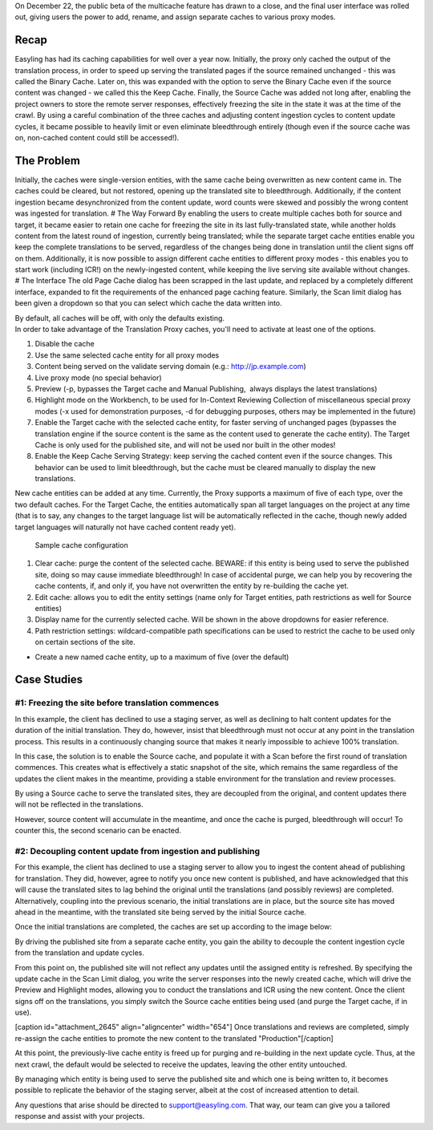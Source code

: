 On December 22, the public beta of the multicache feature has drawn to a
close, and the final user interface was rolled out, giving users the
power to add, rename, and assign separate caches to various proxy modes.

Recap
=====

Easyling has had its caching capabilities for well over a year now.
Initially, the proxy only cached the output of the translation process,
in order to speed up serving the translated pages if the source remained
unchanged - this was called the Binary Cache. Later on, this was
expanded with the option to serve the Binary Cache even if the source
content was changed - we called this the Keep Cache. Finally, the Source
Cache was added not long after, enabling the project owners to store the
remote server responses, effectively freezing the site in the state it
was at the time of the crawl. By using a careful combination of the
three caches and adjusting content ingestion cycles to content update
cycles, it became possible to heavily limit or even eliminate
bleedthrough entirely (though even if the source cache was on,
non-cached content could still be accessed!).

The Problem
===========

Initially, the caches were single-version entities, with the same cache
being overwritten as new content came in. The caches could be cleared,
but not restored, opening up the translated site to bleedthrough.
Additionally, if the content ingestion became desynchronized from the
content update, word counts were skewed and possibly the wrong content
was ingested for translation. # The Way Forward By enabling the users to
create multiple caches both for source and target, it became easier to
retain one cache for freezing the site in its last fully-translated
state, while another holds content from the latest round of ingestion,
currently being translated; while the separate target cache entities
enable you keep the complete translations to be served, regardless of
the changes being done in translation until the client signs off on
them. Additionally, it is now possible to assign different cache
entities to different proxy modes - this enables you to start work
(including ICR!) on the newly-ingested content, while keeping the live
serving site available without changes. # The Interface The old Page
Cache dialog has been scrapped in the last update, and replaced by a
completely different interface, expanded to fit the requirements of the
enhanced page caching feature. Similarly, the Scan limit dialog has been
given a dropdown so that you can select which cache the data written
into.

| |All caches off|
| By default, all caches will be off, with only the defaults existing.

| In order to take advantage of the Translation Proxy caches, you'll
  need to activate at least one of the options.
| |Sample cache configuration|

1. Disable the cache
2. Use the same selected cache entity for all proxy modes
3. Content being served on the validate serving domain (e.g.:
   http://jp.example.com)
4. Live proxy mode (no special behavior)
5. Preview (-p, bypasses the Target cache and Manual Publishing,  always
   displays the latest translations)
6. Highlight mode on the Workbench, to be used for In-Context Reviewing
   Collection of miscellaneous special proxy modes (-x used for
   demonstration purposes, -d for debugging purposes, others may be
   implemented in the future)
7. Enable the Target cache with the selected cache entity, for faster
   serving of unchanged pages (bypasses the translation engine if the
   source content is the same as the content used to generate the cache
   entity). The Target Cache is only used for the published site, and
   will not be used nor built in the other modes!
8. Enable the Keep Cache Serving Strategy: keep serving the cached
   content even if the source changes. This behavior can be used to
   limit bleedthrough, but the cache must be cleared manually to display
   the new translations.

New cache entities can be added at any time. Currently, the Proxy
supports a maximum of five of each type, over the two default caches.
For the Target Cache, the entities automatically span all target
languages on the project at any time (that is to say, any changes to the
target language list will be automatically reflected in the cache,
though newly added target languages will naturally not have cached
content ready yet).

.. figure:: https://github.com/easyling/public/wiki/img/multicache/new-cache-settings.jpg
   :alt: Sample cache configuration

   Sample cache configuration

1. Clear cache: purge the content of the selected cache. BEWARE: if this
   entity is being used to serve the published site, doing so may cause
   immediate bleedthrough! In case of accidental purge, we can help you
   by recovering the cache contents, if, and only if, you have not
   overwritten the entity by re-building the cache yet.
2. Edit cache: allows you to edit the entity settings (name only for
   Target entities, path restrictions as well for Source entities)
3. Display name for the currently selected cache. Will be shown in the
   above dropdowns for easier reference.
4. Path restriction settings: wildcard-compatible path specifications
   can be used to restrict the cache to be used only on certain sections
   of the site.

-  Create a new named cache entity, up to a maximum of five (over the
   default)

Case Studies
============

#1: Freezing the site before translation commences
--------------------------------------------------

In this example, the client has declined to use a staging server, as
well as declining to halt content updates for the duration of the
initial translation. They do, however, insist that bleedthrough must not
occur at any point in the translation process. This results in a
continuously changing source that makes it nearly impossible to achieve
100% translation.

In this case, the solution is to enable the Source cache, and populate
it with a Scan before the first round of translation commences. This
creates what is effectively a static snapshot of the site, which remains
the same regardless of the updates the client makes in the meantime,
providing a stable environment for the translation and review processes.

|Sample cache configuration| By using a Source cache to serve the
translated sites, they are decoupled from the original, and content
updates there will not be reflected in the translations.

However, source content will accumulate in the meantime, and once the
cache is purged, bleedthrough will occur! To counter this, the second
scenario can be enacted.

#2: Decoupling content update from ingestion and publishing
-----------------------------------------------------------

For this example, the client has declined to use a staging server to
allow you to ingest the content ahead of publishing for translation.
They did, however, agree to notify you once new content is published,
and have acknowledged that this will cause the translated sites to lag
behind the original until the translations (and possibly reviews) are
completed. Alternatively, coupling into the previous scenario, the
initial translations are in place, but the source site has moved ahead
in the meantime, with the translated site being served by the initial
Source cache.

Once the initial translations are completed, the caches are set up
according to the image below:

|Sample cache configuration| By driving the published site from a
separate cache entity, you gain the ability to decouple the content
ingestion cycle from the translation and update cycles.

From this point on, the published site will not reflect any updates
until the assigned entity is refreshed. By specifying the update cache
in the Scan Limit dialog, you write the server responses into the newly
created cache, which will drive the Preview and Highlight modes,
allowing you to conduct the translations and ICR using the new content.
Once the client signs off on the translations, you simply switch the
Source cache entities being used (and purge the Target cache, if in
use).

[caption id="attachment\_2645" align="aligncenter" width="654"] Once
translations and reviews are completed, simply re-assign the cache
entities to promote the new content to the translated
"Production"[/caption]

At this point, the previously-live cache entity is freed up for purging
and re-building in the next update cycle. Thus, at the next crawl, the
default would be selected to receive the updates, leaving the other
entity untouched.

By managing which entity is being used to serve the published site and
which one is being written to, it becomes possible to replicate the
behavior of the staging server, albeit at the cost of increased
attention to detail.

Any questions that arise should be directed to support@easyling.com.
That way, our team can give you a tailored response and assist with your
projects.

.. |All caches off| image:: https://github.com/easyling/public/wiki/img/multicache/caches-off.jpg
.. |Sample cache configuration| image:: https://github.com/easyling/public/wiki/img/multicache/cache-config.jpg
.. |Sample cache configuration| image:: https://github.com/easyling/public/wiki/img/multicache/update-1.jpg
.. |Sample cache configuration| image:: https://github.com/easyling/public/wiki/img/multicache/update-2.jpg
